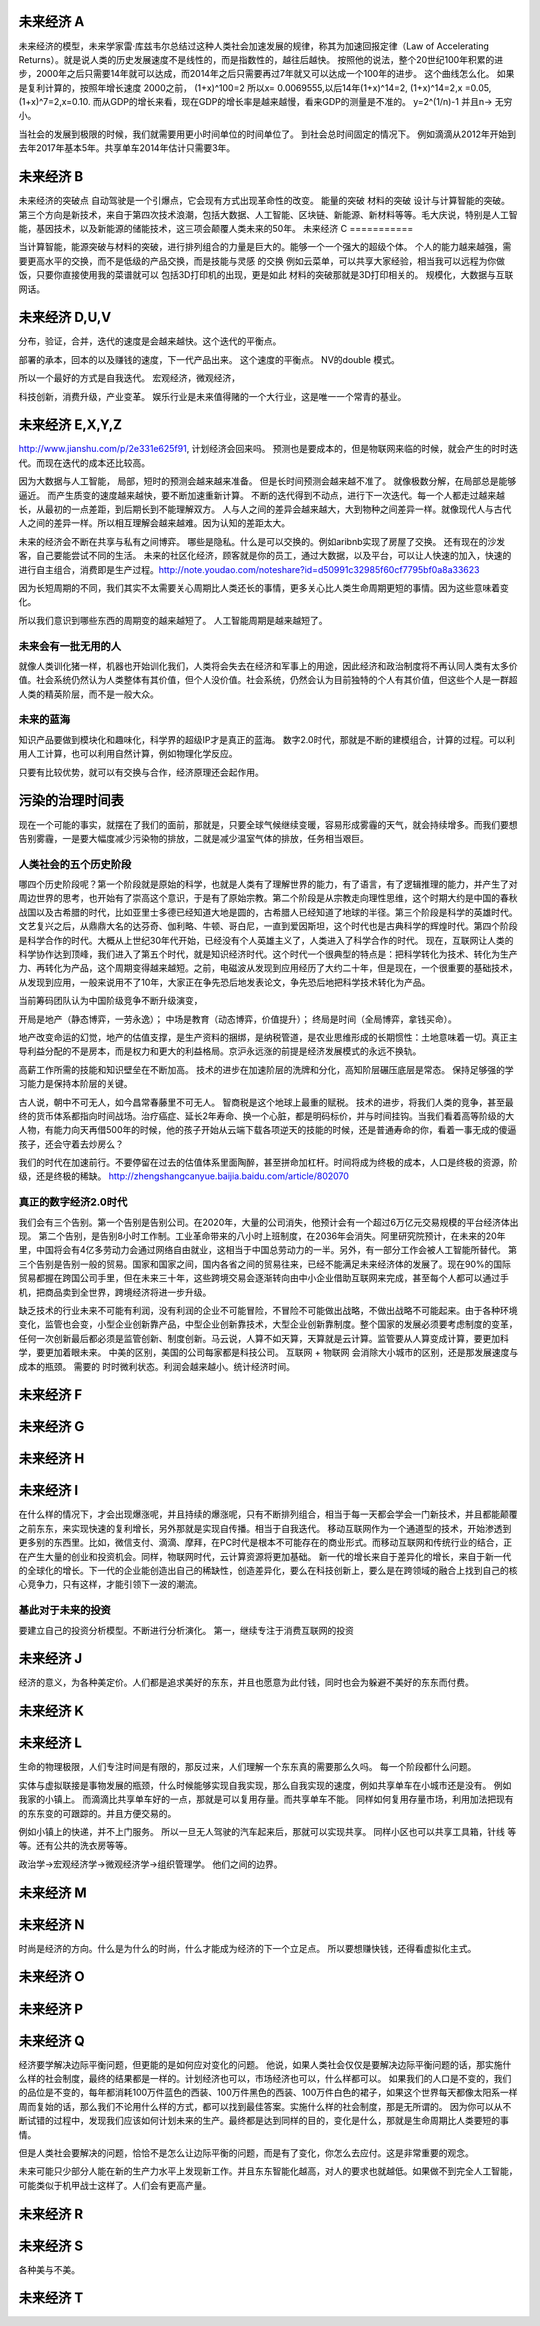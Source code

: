 未来经济 A
===========

未来经济的模型，未来学家雷·库兹韦尔总结过这种人类社会加速发展的规律，称其为加速回报定律（Law of Accelerating Returns）。就是说人类的历史发展速度不是线性的，而是指数性的，越往后越快。
按照他的说法，整个20世纪100年积累的进步，2000年之后只需要14年就可以达成，而2014年之后只需要再过7年就又可以达成一个100年的进步。
这个曲线怎么化。
如果是复利计算的，按照年增长速度 2000之前， (1+x)^100=2 所以x= 0.0069555,以后14年(1+x)^14=2, (1+x)^14=2,x =0.05, (1+x)^7=2,x=0.10. 而从GDP的增长来看，现在GDP的增长率是越来越慢，看来GDP的测量是不准的。 y=2^(1/n)-1 并且n-> 无穷小。

当社会的发展到极限的时候，我们就需要用更小时间单位的时间单位了。 到社会总时间固定的情况下。 例如滴滴从2012年开始到去年2017年基本5年。共享单车2014年估计只需要3年。 


未来经济 B
==========

未来经济的突破点
自动驾驶是一个引爆点，它会现有方式出现革命性的改变。
能量的突破
材料的突破
设计与计算智能的突破。 
第三个方向是新技术，来自于第四次技术浪潮，包括大数据、人工智能、区块链、新能源、新材料等等。毛大庆说，特别是人工智能，基因技术，以及新能源的储能技术，这三项会颠覆人类未来的50年。 
未来经济 C
===========

当计算智能，能源突破与材料的突破，进行排列组合的力量是巨大的。能够一个一个强大的超级个体。
个人的能力越来越强，需要更高水平的交换，而不是低级的产品交换，而是技能与灵感 的交换
例如云菜单，可以共享大家经验，相当我可以远程为你做饭，只要你直接使用我的菜谱就可以
包括3D打印机的出现，更是如此
材料的突破那就是3D打印相关的。
规模化，大数据与互联网话。

未来经济 D,U,V
==============

分布，验证，合并，迭代的速度是会越来越快。这个迭代的平衡点。

部署的承本，回本的以及赚钱的速度，下一代产品出来。 这个速度的平衡点。 NV的double 模式。

所以一个最好的方式是自我迭代。
宏观经济，微观经济，

科技创新，消费升级，产业变革。
娱乐行业是未来值得赌的一个大行业，这是唯一一个常青的基业。

未来经济 E,X,Y,Z
================

http://www.jianshu.com/p/2e331e625f91, 计划经济会回来吗。
预测也是要成本的，但是物联网来临的时候，就会产生的时时迭代。而现在迭代的成本还比较高。

因为大数据与人工智能， 局部，短时的预测会越来越来准备。 但是长时间预测会越来越不准了。
就像极数分解，在局部总是能够逼近。 
而产生质变的速度越来越快，要不断加速重新计算。
不断的迭代得到不动点，进行下一次迭代。每一个人都走过越来越长，从最初的一点差距，到后期长到不能理解双方。
人与人之间的差异会越来越大，大到物种之间差异一样。就像现代人与古代人之间的差异一样。所以相互理解会越来越难。因为认知的差距太大。

未来的经济会不断在共享与私有之间博弈。 哪些是隐私。什么是可以交换的。例如aribnb实现了房屋了交换。
还有现在的沙发客，自己要能尝试不同的生活。 未来的社区化经济，顾客就是你的员工，通过大数据，以及平台，可以让人快速的加入，快速的进行自主组合，消费即是生产过程。http://note.youdao.com/noteshare?id=d50991c32985f60cf7795bf0a8a33623


因为长短周期的不同，我们其实不太需要关心周期比人类还长的事情，更多关心比人类生命周期更短的事情。因为这些意味着变化。

所以我们意识到哪些东西的周期变的越来越短了。 人工智能周期是越来越短了。


未来会有一批无用的人
--------------------

就像人类训化猪一样，机器也开始训化我们，人类将会失去在经济和军事上的用途，因此经济和政治制度将不再认同人类有太多价值。社会系统仍然认为人类整体有其价值，但个人没价值。社会系统，仍然会认为目前独特的个人有其价值，但这些个人是一群超人类的精英阶层，而不是一般大众。

未来的蓝海
----------

知识产品要做到模块化和趣味化，科学界的超级IP才是真正的蓝海。
数字2.0时代，那就是不断的建模组合，计算的过程。可以利用人工计算，也可以利用自然计算，例如物理化学反应。

只要有比较优势，就可以有交换与合作，经济原理还会起作用。

污染的治理时间表
================

现在一个可能的事实，就摆在了我们的面前，那就是，只要全球气候继续变暖，容易形成雾霾的天气，就会持续增多。而我们要想告别雾霾，一是要大幅度减少污染物的排放，二就是减少温室气体的排放，任务相当艰巨。

人类社会的五个历史阶段
----------------------

哪四个历史阶段呢？第一个阶段就是原始的科学，也就是人类有了理解世界的能力，有了语言，有了逻辑推理的能力，并产生了对周边世界的思考，也开始有了崇高这个意识，于是有了原始宗教。第二个阶段是从宗教走向理性思维，这个时期大约是中国的春秋战国以及古希腊的时代，比如亚里士多德已经知道大地是圆的，古希腊人已经知道了地球的半径。第三个阶段是科学的英雄时代。文艺复兴之后，从鼎鼎大名的达芬奇、伽利略、牛顿、哥白尼，一直到爱因斯坦，这个时代也是古典科学的辉煌时代。第四个阶段是科学合作的时代。大概从上世纪30年代开始，已经没有个人英雄主义了，人类进入了科学合作的时代。
现在，互联网让人类的科学协作达到顶峰，我们进入了第五个时代，就是知识经济时代。这个时代一个很典型的特点是：把科学转化为技术、转化为生产力、再转化为产品，这个周期变得越来越短。之前，电磁波从发现到应用经历了大约二十年，但是现在，一个很重要的基础技术，从发现到应用，一般来说用不了10年，大家正在争先恐后地发表论文，争先恐后地把科学技术转化为产品。


当前筹码团队认为中国阶级竞争不断升级演变，

开局是地产（静态博弈，一劳永逸）；
中场是教育（动态博弈，价值提升）；
终局是时间（全局博弈，拿钱买命）。

地产改变命运的幻觉，地产的估值支撑，是生产资料的捆绑，是纳税管道，是农业思维形成的长期惯性：土地意味着一切。真正主导利益分配的不是房本，而是权力和更大的利益格局。京沪永远涨的前提是经济发展模式的永远不换轨。

高薪工作所需的技能和知识壁垒在不断加高。
技术的进步在加速阶层的洗牌和分化，高知阶层碾压底层是常态。
保持足够强的学习能力是保持本阶层的关键。

古人说，朝中不可无人，如今昌常春藤里不可无人。 智商税是这个地球上最重的赋税。
技术的进步，将我们人类的竞争，甚至最终的货币体系都指向时间战场。治疗癌症、延长2年寿命、换一个心脏，都是明码标价，并与时间挂钩。当我们看着高等阶级的大人物，有能力向天再借500年的时候，他的孩子开始从云端下载各项逆天的技能的时候，还是普通寿命的你，看着一事无成的傻逼孩子，还会守着去炒房么？

我们的时代在加速前行。不要停留在过去的估值体系里面陶醉，甚至拼命加杠杆。时间将成为终极的成本，人口是终极的资源，阶级，还是终极的稀缺。 
http://zhengshangcanyue.baijia.baidu.com/article/802070

真正的数字经济2.0时代
----------------------

我们会有三个告别。第一个告别是告别公司。在2020年，大量的公司消失，他预计会有一个超过6万亿元交易规模的平台经济体出现。
第二个告别，是告别8小时工作制。工业革命带来的八小时上班制度，在2036年会消失。阿里研究院预计，在未来的20年里，中国将会有4亿多劳动力会通过网络自由就业，这相当于中国总劳动力的一半。另外，有一部分工作会被人工智能所替代。
第三个告别是告别一般的贸易。国家和国家之间，国内各省之间的贸易往来，已经不能满足未来经济体的发展了。现在90%的国际贸易都握在跨国公司手里，但在未来三十年，这些跨境交易会逐渐转向由中小企业借助互联网来完成，甚至每个人都可以通过手机，把商品卖到全世界，跨境经济将进一步升级。

缺乏技术的行业未来不可能有利润，没有利润的企业不可能冒险，不冒险不可能做出战略，不做出战略不可能起来。由于各种环境变化，监管也会变，小型企业创新靠产品，中型企业创新靠技术，大型企业创新靠制度。整个国家的发展必须要考虑制度的变革，任何一次创新最后都必须是监管创新、制度创新。马云说，人算不如天算，天算就是云计算。监管要从人算变成计算，要更加科学，要更加着眼未来。 中美的区别，美国的公司每家都是科技公司。
互联网 + 物联网 会消除大小城市的区别，还是那发展速度与成本的瓶颈。
需要的 时时微利状态。利润会越来越小。统计经济时间。

未来经济 F
==========

未来经济 G
==========

未来经济 H
==========

未来经济 I
==========

在什么样的情况下，才会出现爆涨呢，并且持续的爆涨呢，只有不断排列组合，相当于每一天都会学会一门新技术，并且都能颠覆之前东东，来实现快速的复利增长，另外那就是实现自传播。相当于自我迭代。
移动互联网作为一个通道型的技术，开始渗透到更多别的东西里。比如，微信支付、滴滴、摩拜，在PC时代是根本不可能存在的商业形式。而移动互联网和传统行业的结合，正在产生大量的创业和投资机会。同样，物联网时代，云计算资源将更加基础。
新一代的增长来自于差异化的增长，来自于新一代的全球化的增长。下一代的企业能创造出自己的稀缺性，创造差异化，要么在科技创新上，要么是在跨领域的融合上找到自己的核心竞争力，只有这样，才能引领下一波的潮流。

基此对于未来的投资 
------------------

要建立自己的投资分析模型。不断进行分析演化。
第一，继续专注于消费互联网的投资

未来经济 J
==========

经济的意义，为各种美定价。人们都是追求美好的东东，并且也愿意为此付钱，同时也会为躲避不美好的东东而付费。


未来经济 K
===========

未来经济 L
===========

生命的物理极限，人们专注时间是有限的，那反过来，人们理解一个东东真的需要那么久吗。
每一个阶段都什么问题。

实体与虚拟联接是事物发展的瓶颈，什么时候能够实现自我实现，那么自我实现的速度，例如共享单车在小城市还是没有。
例如我家的小镇上。 而滴滴比共享单车好的一点，那就是可以复用存量。而共享单车不能。
同样如何复用存量市场，利用加法把现有的东东变的可跟踪的。并且方便交易的。 

例如小镇上的快递，并不上门服务。 所以一旦无人驾驶的汽车起来后，那就可以实现共享。
同样小区也可以共享工具箱，针线 等等。还有公共的洗衣房等等。

政治学->宏观经济学->微观经济学->组织管理学。 他们之间的边界。

未来经济 M
==========



未来经济  N
===========

时尚是经济的方向。什么是为什么的时尚，什么才能成为经济的下一个立足点。
所以要想赚快钱，还得看虚拟化主式。

未来经济 O
==========

未来经济 P
==========



未来经济 Q
==========

经济要学解决边际平衡问题，但更能的是如何应对变化的问题。
他说，如果人类社会仅仅是要解决边际平衡问题的话，那实施什么样的社会制度，最终的结果都是一样的。计划经济也可以，市场经济也可以，什么样都可以。
如果我们的人口是不变的，我们的品位是不变的，每年都消耗100万件蓝色的西装、100万件黑色的西装、100万件白色的裙子，如果这个世界每天都像太阳系一样周而复始的话，那么我们不论用什么样的方式，都可以找到最佳答案。实施什么样的社会制度，那是无所谓的。
因为你可以从不断试错的过程中，发现我们应该如何计划未来的生产。最终都是达到同样的目的，变化是什么，那就是生命周期比人类要短的事情。

但是人类社会要解决的问题，恰恰不是怎么让边际平衡的问题，而是有了变化，你怎么去应付。这是非常重要的观念。

未来可能只少部分人能在新的生产力水平上发现新工作。并且东东智能化越高，对人的要求也就越低。如果做不到完全人工智能，可能类似于机甲战士这样了。人们会有更高产量。

未来经济 R
==========




未来经济 S
==========

各种美与不美。

未来经济 T
==========



